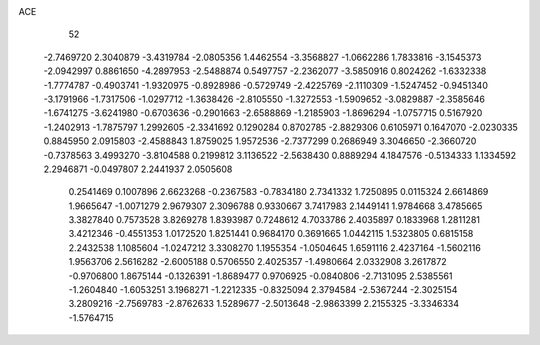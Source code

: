 ACE 
   52
  -2.7469720   2.3040879  -3.4319784  -2.0805356   1.4462554  -3.3568827
  -1.0662286   1.7833816  -3.1545373  -2.0942997   0.8861650  -4.2897953
  -2.5488874   0.5497757  -2.2362077  -3.5850916   0.8024262  -1.6332338
  -1.7774787  -0.4903741  -1.9320975  -0.8928986  -0.5729749  -2.4225769
  -2.1110309  -1.5247452  -0.9451340  -3.1791966  -1.7317506  -1.0297712
  -1.3638426  -2.8105550  -1.3272553  -1.5909652  -3.0829887  -2.3585646
  -1.6741275  -3.6241980  -0.6703636  -0.2901663  -2.6588869  -1.2185903
  -1.8696294  -1.0757715   0.5167920  -1.2402913  -1.7875797   1.2992605
  -2.3341692   0.1290284   0.8702785  -2.8829306   0.6105971   0.1647070
  -2.0230335   0.8845950   2.0915803  -2.4588843   1.8759025   1.9572536
  -2.7377299   0.2686949   3.3046650  -2.3660720  -0.7378563   3.4993270
  -3.8104588   0.2199812   3.1136522  -2.5638430   0.8889294   4.1847576
  -0.5134333   1.1334592   2.2946871  -0.0497807   2.2441937   2.0505608
   0.2541469   0.1007896   2.6623268  -0.2367583  -0.7834180   2.7341332
   1.7250895   0.0115324   2.6614869   1.9665647  -1.0071279   2.9679307
   2.3096788   0.9330667   3.7417983   2.1449141   1.9784668   3.4785665
   3.3827840   0.7573528   3.8269278   1.8393987   0.7248612   4.7033786
   2.4035897   0.1833968   1.2811281   3.4212346  -0.4551353   1.0172520
   1.8251441   0.9684170   0.3691665   1.0442115   1.5323805   0.6815158
   2.2432538   1.1085604  -1.0247212   3.3308270   1.1955354  -1.0504645
   1.6591116   2.4237164  -1.5602116   1.9563706   2.5616282  -2.6005188
   0.5706550   2.4025357  -1.4980664   2.0332908   3.2617872  -0.9706800
   1.8675144  -0.1326391  -1.8689477   0.9706925  -0.0840806  -2.7131095
   2.5385561  -1.2604840  -1.6053251   3.1968271  -1.2212335  -0.8325094
   2.3794584  -2.5367244  -2.3025154   3.2809216  -2.7569783  -2.8762633
   1.5289677  -2.5013648  -2.9863399   2.2155325  -3.3346334  -1.5764715

